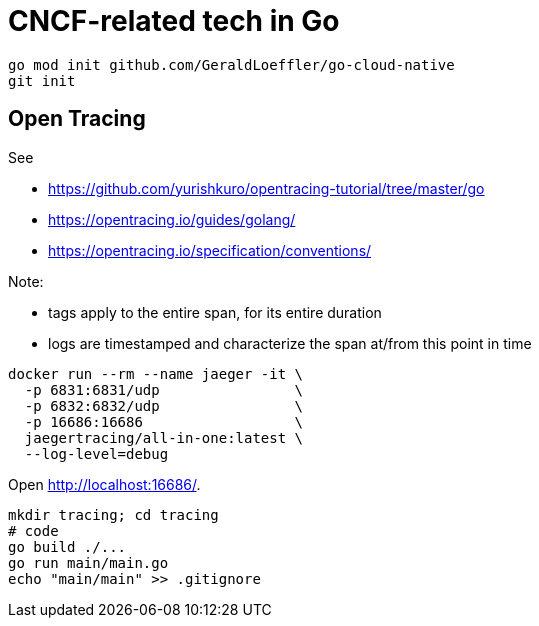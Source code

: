 = CNCF-related tech in Go

[source,shell]
----
go mod init github.com/GeraldLoeffler/go-cloud-native
git init
----

== Open Tracing

See 

- https://github.com/yurishkuro/opentracing-tutorial/tree/master/go
- https://opentracing.io/guides/golang/
- https://opentracing.io/specification/conventions/

Note:

- tags apply to the entire span, for its entire duration
- logs are timestamped and characterize the span at/from this point in time

[source,shell]
----
docker run --rm --name jaeger -it \
  -p 6831:6831/udp                \
  -p 6832:6832/udp                \
  -p 16686:16686                  \
  jaegertracing/all-in-one:latest \
  --log-level=debug
----

Open http://localhost:16686/.

[source,shell]
----
mkdir tracing; cd tracing
# code
go build ./...
go run main/main.go
echo "main/main" >> .gitignore
----
